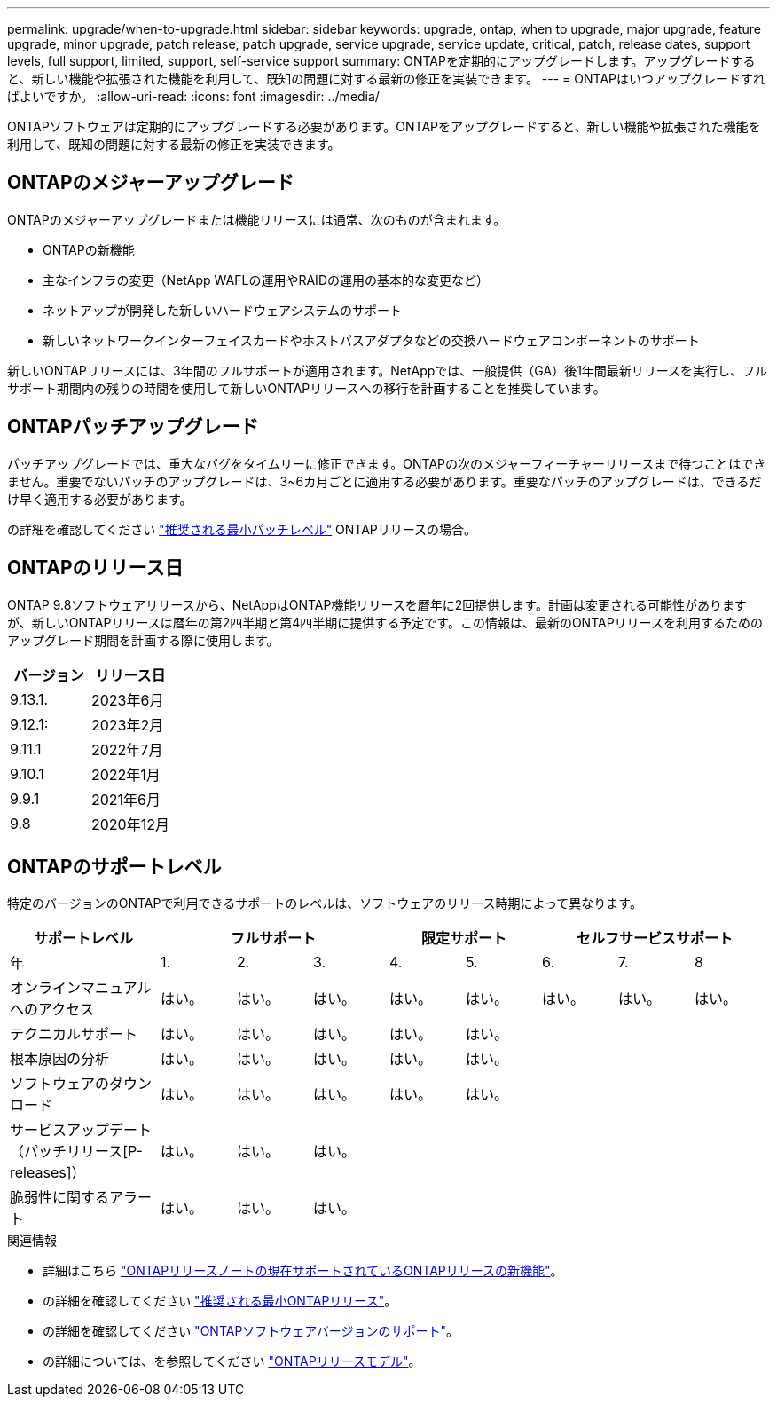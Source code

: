 ---
permalink: upgrade/when-to-upgrade.html 
sidebar: sidebar 
keywords: upgrade, ontap, when to upgrade, major upgrade, feature upgrade, minor upgrade, patch release, patch upgrade, service upgrade, service update, critical, patch, release dates, support levels, full support, limited, support, self-service support 
summary: ONTAPを定期的にアップグレードします。アップグレードすると、新しい機能や拡張された機能を利用して、既知の問題に対する最新の修正を実装できます。 
---
= ONTAPはいつアップグレードすればよいですか。
:allow-uri-read: 
:icons: font
:imagesdir: ../media/


[role="lead"]
ONTAPソフトウェアは定期的にアップグレードする必要があります。ONTAPをアップグレードすると、新しい機能や拡張された機能を利用して、既知の問題に対する最新の修正を実装できます。



== ONTAPのメジャーアップグレード

ONTAPのメジャーアップグレードまたは機能リリースには通常、次のものが含まれます。

* ONTAPの新機能
* 主なインフラの変更（NetApp WAFLの運用やRAIDの運用の基本的な変更など）
* ネットアップが開発した新しいハードウェアシステムのサポート
* 新しいネットワークインターフェイスカードやホストバスアダプタなどの交換ハードウェアコンポーネントのサポート


新しいONTAPリリースには、3年間のフルサポートが適用されます。NetAppでは、一般提供（GA）後1年間最新リリースを実行し、フルサポート期間内の残りの時間を使用して新しいONTAPリリースへの移行を計画することを推奨しています。



== ONTAPパッチアップグレード

パッチアップグレードでは、重大なバグをタイムリーに修正できます。ONTAPの次のメジャーフィーチャーリリースまで待つことはできません。重要でないパッチのアップグレードは、3~6カ月ごとに適用する必要があります。重要なパッチのアップグレードは、できるだけ早く適用する必要があります。

の詳細を確認してください link:https://kb.netapp.com/Support_Bulletins/Customer_Bulletins/SU2["推奨される最小パッチレベル"] ONTAPリリースの場合。



== ONTAPのリリース日

ONTAP 9.8ソフトウェアリリースから、NetAppはONTAP機能リリースを暦年に2回提供します。計画は変更される可能性がありますが、新しいONTAPリリースは暦年の第2四半期と第4四半期に提供する予定です。この情報は、最新のONTAPリリースを利用するためのアップグレード期間を計画する際に使用します。

[cols="50,50"]
|===
| バージョン | リリース日 


 a| 
9.13.1.
 a| 
2023年6月



 a| 
9.12.1:
 a| 
2023年2月



 a| 
9.11.1
 a| 
2022年7月



 a| 
9.10.1
 a| 
2022年1月



 a| 
9.9.1
 a| 
2021年6月



 a| 
9.8
 a| 
2020年12月



 a| 

NOTE: ONTAP 9.8より前のバージョンを実行している場合は、限定サポートまたはセルフサービスサポートを利用している可能性があります。フルサポートのバージョンへのアップグレードを検討してください。

|===


== ONTAPのサポートレベル

特定のバージョンのONTAPで利用できるサポートのレベルは、ソフトウェアのリリース時期によって異なります。

[cols="20,10,10,10,10,10,10,10,10"]
|===
| サポートレベル 3+| フルサポート 2+| 限定サポート 3+| セルフサービスサポート 


 a| 
年
 a| 
1.
 a| 
2.
 a| 
3.
 a| 
4.
 a| 
5.
 a| 
6.
 a| 
7.
 a| 
8



 a| 
オンラインマニュアルへのアクセス
 a| 
はい。
 a| 
はい。
 a| 
はい。
 a| 
はい。
 a| 
はい。
 a| 
はい。
 a| 
はい。
 a| 
はい。



 a| 
テクニカルサポート
 a| 
はい。
 a| 
はい。
 a| 
はい。
 a| 
はい。
 a| 
はい。
 a| 
 a| 
 a| 



 a| 
根本原因の分析
 a| 
はい。
 a| 
はい。
 a| 
はい。
 a| 
はい。
 a| 
はい。
 a| 
 a| 
 a| 



 a| 
ソフトウェアのダウンロード
 a| 
はい。
 a| 
はい。
 a| 
はい。
 a| 
はい。
 a| 
はい。
 a| 
 a| 
 a| 



 a| 
サービスアップデート（パッチリリース[P-releases]）
 a| 
はい。
 a| 
はい。
 a| 
はい。
 a| 
 a| 
 a| 
 a| 
 a| 



 a| 
脆弱性に関するアラート
 a| 
はい。
 a| 
はい。
 a| 
はい。
 a| 
 a| 
 a| 
 a| 
 a| 

|===
.関連情報
* 詳細はこちら link:../release-notes.html["ONTAPリリースノートの現在サポートされているONTAPリリースの新機能"^]。
* の詳細を確認してください link:https://kb.netapp.com/Support_Bulletins/Customer_Bulletins/SU2["推奨される最小ONTAPリリース"]。
* の詳細を確認してください link:https://mysupport.netapp.com/site/info/version-support["ONTAPソフトウェアバージョンのサポート"^]。
* の詳細については、を参照してください link:https://mysupport.netapp.com/site/info/ontap-release-model["ONTAPリリースモデル"^]。

